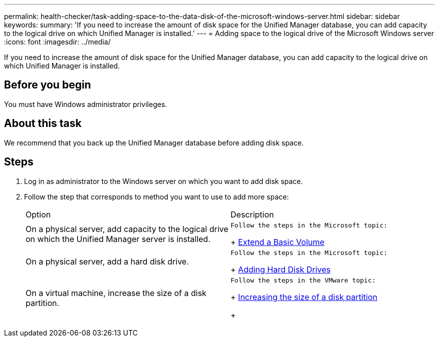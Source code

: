 ---
permalink: health-checker/task-adding-space-to-the-data-disk-of-the-microsoft-windows-server.html
sidebar: sidebar
keywords: 
summary: 'If you need to increase the amount of disk space for the Unified Manager database, you can add capacity to the logical drive on which Unified Manager is installed.'
---
= Adding space to the logical drive of the Microsoft Windows server
:icons: font
:imagesdir: ../media/

[.lead]
If you need to increase the amount of disk space for the Unified Manager database, you can add capacity to the logical drive on which Unified Manager is installed.

== Before you begin

You must have Windows administrator privileges.

== About this task

We recommend that you back up the Unified Manager database before adding disk space.

== Steps

. Log in as administrator to the Windows server on which you want to add disk space.
. Follow the step that corresponds to method you want to use to add more space:
+
|===
| Option| Description
a|
On a physical server, add capacity to the logical drive on which the Unified Manager server is installed.
a|
    Follow the steps in the Microsoft topic:
+
https://technet.microsoft.com/en-us/library/cc771473(v=ws.11).aspx[Extend a Basic Volume]
a|
On a physical server, add a hard disk drive.
a|
    Follow the steps in the Microsoft topic:
+
https://msdn.microsoft.com/en-us/library/dd163551.aspx[Adding Hard Disk Drives]
a|
On a virtual machine, increase the size of a disk partition.
a|
    Follow the steps in the VMware topic:
+
https://kb.vmware.com/selfservice/microsites/search.do?language=en_US&cmd=displayKC&externalId=1004071[Increasing the size of a disk partition]
+
|===
